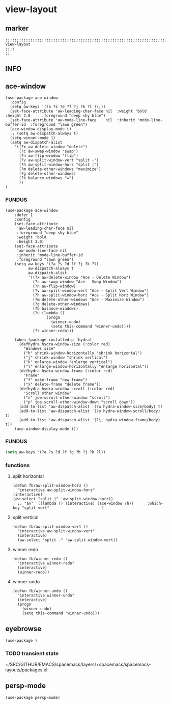 * view-layout
** marker
#+begin_src elisp
  ;;;;;;;;;;;;;;;;;;;;;;;;;;;;;;;;;;;;;;;;;;;;;;;;;;;;;;;;;;;;;;;;;;;;;;;;;;;;;;;;;;;;;;;;;;;;;;;;;;;;; view-layout
  ;;;;
  ;;
#+end_src
** INFO
** ace-window
#+begin_src elisp
  (use-package ace-window
    :config
    (setq aw-keys '(?a ?s ?d ?f ?j ?k ?l ?\;))
    (set-face-attribute 'aw-leading-char-face nil  :weight 'bold  :height 2.0     :foreground "deep sky blue")
    (set-face-attribute 'aw-mode-line-face    nil  :inherit 'mode-line-buffer-id  :foreground "lawn green")
    (ace-window-display-mode t)
    ;; (setq aw-dispatch-always t)
    (setq winner-mode 1)
    (setq aw-dispatch-alist
      '((?x aw-delete-window "delete")
        (?c aw-swap-window "swap")
        (?n aw-flip-window "flip")
        (?v aw-split-window-vert "split -")
        (?h aw-split-window-horz "split |")
        (?m delete-other-windows "maximize")
        (?g delete-other-windows)
        (?b balance-windows "=")
        ))
  )
#+end_src
*** FUNDUS
#+begin_src elisp :tangle no
(use-package ace-window
    :defer 1
    :config
    (set-face-attribute
     'aw-leading-char-face nil
     :foreground "deep sky blue"
     :weight 'bold
     :height 3.0)
    (set-face-attribute
     'aw-mode-line-face nil
     :inherit 'mode-line-buffer-id
     :foreground "lawn green")
    (setq aw-keys '(?a ?s ?d ?f ?j ?k ?l)
          aw-dispatch-always t
          aw-dispatch-alist
          '((?x aw-delete-window "Ace - Delete Window")
            (?c aw-swap-window "Ace - Swap Window")
            (?n aw-flip-window)
            (?v aw-split-window-vert "Ace - Split Vert Window")
            (?h aw-split-window-horz "Ace - Split Horz Window")
            (?m delete-other-windows "Ace - Maximize Window")
            (?g delete-other-windows)
            (?b balance-windows)
            (?u (lambda ()
                  (progn
                    (winner-undo)
                    (setq this-command 'winner-undo))))
            (?r winner-redo)))

    (when (package-installed-p 'hydra)
      (defhydra hydra-window-size (:color red)
        "Windows size"
        ("h" shrink-window-horizontally "shrink horizontal")
        ("j" shrink-window "shrink vertical")
        ("k" enlarge-window "enlarge vertical")
        ("l" enlarge-window-horizontally "enlarge horizontal"))
      (defhydra hydra-window-frame (:color red)
        "Frame"
        ("f" make-frame "new frame")
        ("x" delete-frame "delete frame"))
      (defhydra hydra-window-scroll (:color red)
        "Scroll other window"
        ("n" joe-scroll-other-window "scroll")
        ("p" joe-scroll-other-window-down "scroll down"))
      (add-to-list 'aw-dispatch-alist '(?w hydra-window-size/body) t)
      (add-to-list 'aw-dispatch-alist '(?o hydra-window-scroll/body) t)
      (add-to-list 'aw-dispatch-alist '(?\; hydra-window-frame/body) t))
    (ace-window-display-mode t))
#+end_src
*** FUNDUS
    #+begin_src emacs-lisp :tangle no
    (setq aw-keys '(?a ?s ?d ?f ?g ?h ?j ?k ?l))
    #+end_src
*** functions
**** split horizontal
#+begin_src elisp
  (defun fb/aw-split-window-horz ()
    "interactive aw-split-window-horz"
  (interactive)
  (aw-select "split |" 'aw-split-window-horz))
    ;; "av" '((lambda () (interactive) (ace-window ?h))      :which-key "split vert"                       )
#+end_src
**** split vertical
#+begin_src elisp
  (defun fb/aw-split-window-vert ()
    "interactive aw-split-window-vert"
    (interactive)
    (aw-select "split -" 'aw-split-window-vert))
#+end_src
**** winner redo
#+begin_src elisp
  (defun fb/winner-redo ()
    "interactive winner-redo"
    (interactive)
    (winner-redo))
#+end_src
**** winner-undo
#+begin_src elisp
  (defun fb/winner-undo ()
    "interactive winner-undo"
    (interactive)
    (progn
      (winner-undo)
      (setq this-command 'winner-undo)))
#+end_src
** eyebrowse
#+begin_src elisp :tangle no
  (use-package )
#+end_src
*** TODO transient state
~/SRC/GITHUB/EMACS/spacemacs/layers/+spacemacs/spacemacs-layouts/packages.el
** persp-mode
#+begin_src elisp
  (use-package persp-mode)
#+end_src
